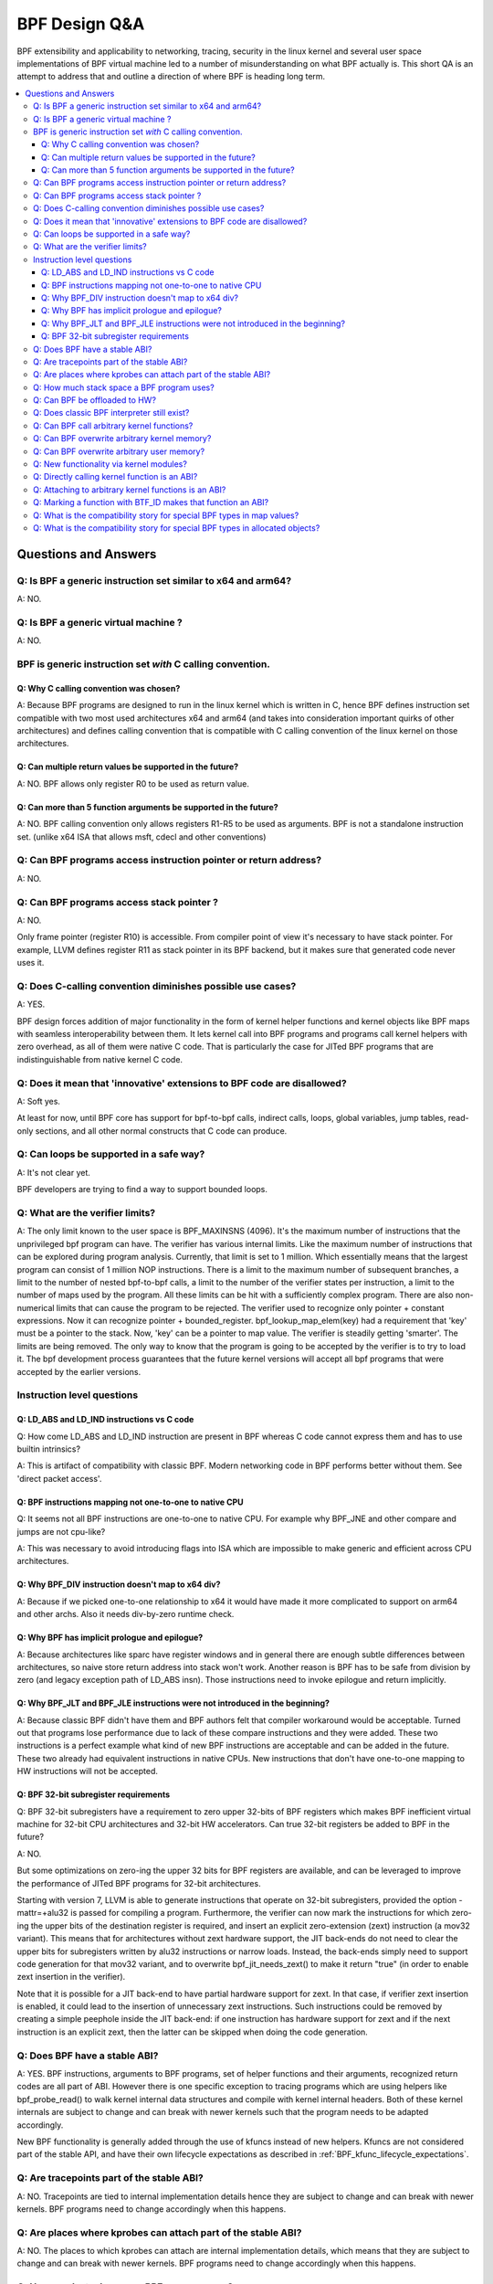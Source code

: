 ==============
BPF Design Q&A
==============

BPF extensibility and applicability to networking, tracing, security
in the linux kernel and several user space implementations of BPF
virtual machine led to a number of misunderstanding on what BPF actually is.
This short QA is an attempt to address that and outline a direction
of where BPF is heading long term.

.. contents::
    :local:
    :depth: 3

Questions and Answers
=====================

Q: Is BPF a generic instruction set similar to x64 and arm64?
-------------------------------------------------------------
A: NO.

Q: Is BPF a generic virtual machine ?
-------------------------------------
A: NO.

BPF is generic instruction set *with* C calling convention.
-----------------------------------------------------------

Q: Why C calling convention was chosen?
~~~~~~~~~~~~~~~~~~~~~~~~~~~~~~~~~~~~~~~

A: Because BPF programs are designed to run in the linux kernel
which is written in C, hence BPF defines instruction set compatible
with two most used architectures x64 and arm64 (and takes into
consideration important quirks of other architectures) and
defines calling convention that is compatible with C calling
convention of the linux kernel on those architectures.

Q: Can multiple return values be supported in the future?
~~~~~~~~~~~~~~~~~~~~~~~~~~~~~~~~~~~~~~~~~~~~~~~~~~~~~~~~~
A: NO. BPF allows only register R0 to be used as return value.

Q: Can more than 5 function arguments be supported in the future?
~~~~~~~~~~~~~~~~~~~~~~~~~~~~~~~~~~~~~~~~~~~~~~~~~~~~~~~~~~~~~~~~~
A: NO. BPF calling convention only allows registers R1-R5 to be used
as arguments. BPF is not a standalone instruction set.
(unlike x64 ISA that allows msft, cdecl and other conventions)

Q: Can BPF programs access instruction pointer or return address?
-----------------------------------------------------------------
A: NO.

Q: Can BPF programs access stack pointer ?
------------------------------------------
A: NO.

Only frame pointer (register R10) is accessible.
From compiler point of view it's necessary to have stack pointer.
For example, LLVM defines register R11 as stack pointer in its
BPF backend, but it makes sure that generated code never uses it.

Q: Does C-calling convention diminishes possible use cases?
-----------------------------------------------------------
A: YES.

BPF design forces addition of major functionality in the form
of kernel helper functions and kernel objects like BPF maps with
seamless interoperability between them. It lets kernel call into
BPF programs and programs call kernel helpers with zero overhead,
as all of them were native C code. That is particularly the case
for JITed BPF programs that are indistinguishable from
native kernel C code.

Q: Does it mean that 'innovative' extensions to BPF code are disallowed?
------------------------------------------------------------------------
A: Soft yes.

At least for now, until BPF core has support for
bpf-to-bpf calls, indirect calls, loops, global variables,
jump tables, read-only sections, and all other normal constructs
that C code can produce.

Q: Can loops be supported in a safe way?
----------------------------------------
A: It's not clear yet.

BPF developers are trying to find a way to
support bounded loops.

Q: What are the verifier limits?
--------------------------------
A: The only limit known to the user space is BPF_MAXINSNS (4096).
It's the maximum number of instructions that the unprivileged bpf
program can have. The verifier has various internal limits.
Like the maximum number of instructions that can be explored during
program analysis. Currently, that limit is set to 1 million.
Which essentially means that the largest program can consist
of 1 million NOP instructions. There is a limit to the maximum number
of subsequent branches, a limit to the number of nested bpf-to-bpf
calls, a limit to the number of the verifier states per instruction,
a limit to the number of maps used by the program.
All these limits can be hit with a sufficiently complex program.
There are also non-numerical limits that can cause the program
to be rejected. The verifier used to recognize only pointer + constant
expressions. Now it can recognize pointer + bounded_register.
bpf_lookup_map_elem(key) had a requirement that 'key' must be
a pointer to the stack. Now, 'key' can be a pointer to map value.
The verifier is steadily getting 'smarter'. The limits are
being removed. The only way to know that the program is going to
be accepted by the verifier is to try to load it.
The bpf development process guarantees that the future kernel
versions will accept all bpf programs that were accepted by
the earlier versions.


Instruction level questions
---------------------------

Q: LD_ABS and LD_IND instructions vs C code
~~~~~~~~~~~~~~~~~~~~~~~~~~~~~~~~~~~~~~~~~~~

Q: How come LD_ABS and LD_IND instruction are present in BPF whereas
C code cannot express them and has to use builtin intrinsics?

A: This is artifact of compatibility with classic BPF. Modern
networking code in BPF performs better without them.
See 'direct packet access'.

Q: BPF instructions mapping not one-to-one to native CPU
~~~~~~~~~~~~~~~~~~~~~~~~~~~~~~~~~~~~~~~~~~~~~~~~~~~~~~~~
Q: It seems not all BPF instructions are one-to-one to native CPU.
For example why BPF_JNE and other compare and jumps are not cpu-like?

A: This was necessary to avoid introducing flags into ISA which are
impossible to make generic and efficient across CPU architectures.

Q: Why BPF_DIV instruction doesn't map to x64 div?
~~~~~~~~~~~~~~~~~~~~~~~~~~~~~~~~~~~~~~~~~~~~~~~~~~
A: Because if we picked one-to-one relationship to x64 it would have made
it more complicated to support on arm64 and other archs. Also it
needs div-by-zero runtime check.

Q: Why BPF has implicit prologue and epilogue?
~~~~~~~~~~~~~~~~~~~~~~~~~~~~~~~~~~~~~~~~~~~~~~
A: Because architectures like sparc have register windows and in general
there are enough subtle differences between architectures, so naive
store return address into stack won't work. Another reason is BPF has
to be safe from division by zero (and legacy exception path
of LD_ABS insn). Those instructions need to invoke epilogue and
return implicitly.

Q: Why BPF_JLT and BPF_JLE instructions were not introduced in the beginning?
~~~~~~~~~~~~~~~~~~~~~~~~~~~~~~~~~~~~~~~~~~~~~~~~~~~~~~~~~~~~~~~~~~~~~~~~~~~~~
A: Because classic BPF didn't have them and BPF authors felt that compiler
workaround would be acceptable. Turned out that programs lose performance
due to lack of these compare instructions and they were added.
These two instructions is a perfect example what kind of new BPF
instructions are acceptable and can be added in the future.
These two already had equivalent instructions in native CPUs.
New instructions that don't have one-to-one mapping to HW instructions
will not be accepted.

Q: BPF 32-bit subregister requirements
~~~~~~~~~~~~~~~~~~~~~~~~~~~~~~~~~~~~~~
Q: BPF 32-bit subregisters have a requirement to zero upper 32-bits of BPF
registers which makes BPF inefficient virtual machine for 32-bit
CPU architectures and 32-bit HW accelerators. Can true 32-bit registers
be added to BPF in the future?

A: NO.

But some optimizations on zero-ing the upper 32 bits for BPF registers are
available, and can be leveraged to improve the performance of JITed BPF
programs for 32-bit architectures.

Starting with version 7, LLVM is able to generate instructions that operate
on 32-bit subregisters, provided the option -mattr=+alu32 is passed for
compiling a program. Furthermore, the verifier can now mark the
instructions for which zero-ing the upper bits of the destination register
is required, and insert an explicit zero-extension (zext) instruction
(a mov32 variant). This means that for architectures without zext hardware
support, the JIT back-ends do not need to clear the upper bits for
subregisters written by alu32 instructions or narrow loads. Instead, the
back-ends simply need to support code generation for that mov32 variant,
and to overwrite bpf_jit_needs_zext() to make it return "true" (in order to
enable zext insertion in the verifier).

Note that it is possible for a JIT back-end to have partial hardware
support for zext. In that case, if verifier zext insertion is enabled,
it could lead to the insertion of unnecessary zext instructions. Such
instructions could be removed by creating a simple peephole inside the JIT
back-end: if one instruction has hardware support for zext and if the next
instruction is an explicit zext, then the latter can be skipped when doing
the code generation.

Q: Does BPF have a stable ABI?
------------------------------
A: YES. BPF instructions, arguments to BPF programs, set of helper
functions and their arguments, recognized return codes are all part
of ABI. However there is one specific exception to tracing programs
which are using helpers like bpf_probe_read() to walk kernel internal
data structures and compile with kernel internal headers. Both of these
kernel internals are subject to change and can break with newer kernels
such that the program needs to be adapted accordingly.

New BPF functionality is generally added through the use of kfuncs instead of
new helpers. Kfuncs are not considered part of the stable API, and have their own
lifecycle expectations as described in :ref:`BPF_kfunc_lifecycle_expectations`.

Q: Are tracepoints part of the stable ABI?
------------------------------------------
A: NO. Tracepoints are tied to internal implementation details hence they are
subject to change and can break with newer kernels. BPF programs need to change
accordingly when this happens.

Q: Are places where kprobes can attach part of the stable ABI?
--------------------------------------------------------------
A: NO. The places to which kprobes can attach are internal implementation
details, which means that they are subject to change and can break with
newer kernels. BPF programs need to change accordingly when this happens.

Q: How much stack space a BPF program uses?
-------------------------------------------
A: Currently all program types are limited to 512 bytes of stack
space, but the verifier computes the actual amount of stack used
and both interpreter and most JITed code consume necessary amount.

Q: Can BPF be offloaded to HW?
------------------------------
A: YES. BPF HW offload is supported by NFP driver.

Q: Does classic BPF interpreter still exist?
--------------------------------------------
A: NO. Classic BPF programs are converted into extend BPF instructions.

Q: Can BPF call arbitrary kernel functions?
-------------------------------------------
A: NO. BPF programs can only call specific functions exposed as BPF helpers or
kfuncs. The set of available functions is defined for every program type.

Q: Can BPF overwrite arbitrary kernel memory?
---------------------------------------------
A: NO.

Tracing bpf programs can *read* arbitrary memory with bpf_probe_read()
and bpf_probe_read_str() helpers. Networking programs cannot read
arbitrary memory, since they don't have access to these helpers.
Programs can never read or write arbitrary memory directly.

Q: Can BPF overwrite arbitrary user memory?
-------------------------------------------
A: Sort-of.

Tracing BPF programs can overwrite the user memory
of the current task with bpf_probe_write_user(). Every time such
program is loaded the kernel will print warning message, so
this helper is only useful for experiments and prototypes.
Tracing BPF programs are root only.

Q: New functionality via kernel modules?
----------------------------------------
Q: Can BPF functionality such as new program or map types, new
helpers, etc be added out of kernel module code?

A: Yes, through kfuncs and kptrs

The core BPF functionality such as program types, maps and helpers cannot be
added to by modules. However, modules can expose functionality to BPF programs
by exporting kfuncs (which may return pointers to module-internal data
structures as kptrs).

Q: Directly calling kernel function is an ABI?
----------------------------------------------
Q: Some kernel functions (e.g. tcp_slow_start) can be called
by BPF programs.  Do these kernel functions become an ABI?

A: NO.

The kernel function protos will change and the bpf programs will be
rejected by the verifier.  Also, for example, some of the bpf-callable
kernel functions have already been used by other kernel tcp
cc (congestion-control) implementations.  If any of these kernel
functions has changed, both the in-tree and out-of-tree kernel tcp cc
implementations have to be changed.  The same goes for the bpf
programs and they have to be adjusted accordingly. See
:ref:`BPF_kfunc_lifecycle_expectations` for details.

Q: Attaching to arbitrary kernel functions is an ABI?
-----------------------------------------------------
Q: BPF programs can be attached to many kernel functions.  Do these
kernel functions become part of the ABI?

A: NO.

The kernel function prototypes will change, and BPF programs attaching to
them will need to change.  The BPF compile-once-run-everywhere (CO-RE)
should be used in order to make it easier to adapt your BPF programs to
different versions of the kernel.

Q: Marking a function with BTF_ID makes that function an ABI?
-------------------------------------------------------------
A: NO.

The BTF_ID macro does not cause a function to become part of the ABI
any more than does the EXPORT_SYMBOL_GPL macro.

Q: What is the compatibility story for special BPF types in map values?
-----------------------------------------------------------------------
Q: Users are allowed to embed bpf_spin_lock, bpf_timer fields in their BPF map
values (when using BTF support for BPF maps). This allows to use helpers for
such objects on these fields inside map values. Users are also allowed to embed
pointers to some kernel types (with __kptr_untrusted and __kptr BTF tags). Will the
kernel preserve backwards compatibility for these features?

A: It depends. For bpf_spin_lock, bpf_timer: YES, for kptr and everything else:
NO, but see below.

For struct types that have been added already, like bpf_spin_lock and bpf_timer,
the kernel will preserve backwards compatibility, as they are part of UAPI.

For kptrs, they are also part of UAPI, but only with respect to the kptr
mechanism. The types that you can use with a __kptr_untrusted and __kptr tagged
pointer in your struct are NOT part of the UAPI contract. The supported types can
and will change across kernel releases. However, operations like accessing kptr
fields and bpf_kptr_xchg() helper will continue to be supported across kernel
releases for the supported types.

For any other supported struct type, unless explicitly stated in this document
and added to bpf.h UAPI header, such types can and will arbitrarily change their
size, type, and alignment, or any other user visible API or ABI detail across
kernel releases. The users must adapt their BPF programs to the new changes and
update them to make sure their programs continue to work correctly.

NOTE: BPF subsystem specially reserves the 'bpf\_' prefix for type names, in
order to introduce more special fields in the future. Hence, user programs must
avoid defining types with 'bpf\_' prefix to not be broken in future releases.
In other words, no backwards compatibility is guaranteed if one using a type
in BTF with 'bpf\_' prefix.

Q: What is the compatibility story for special BPF types in allocated objects?
------------------------------------------------------------------------------
Q: Same as above, but for allocated objects (i.e. objects allocated using
bpf_obj_new for user defined types). Will the kernel preserve backwards
compatibility for these features?

A: NO.

Unlike map value types, the API to work with allocated objects and any support
for special fields inside them is exposed through kfuncs, and thus has the same
lifecycle expectations as the kfuncs themselves. See
:ref:`BPF_kfunc_lifecycle_expectations` for details.
